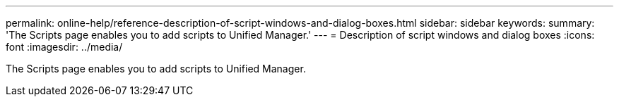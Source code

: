 ---
permalink: online-help/reference-description-of-script-windows-and-dialog-boxes.html
sidebar: sidebar
keywords: 
summary: 'The Scripts page enables you to add scripts to Unified Manager.'
---
= Description of script windows and dialog boxes
:icons: font
:imagesdir: ../media/

[.lead]
The Scripts page enables you to add scripts to Unified Manager.
